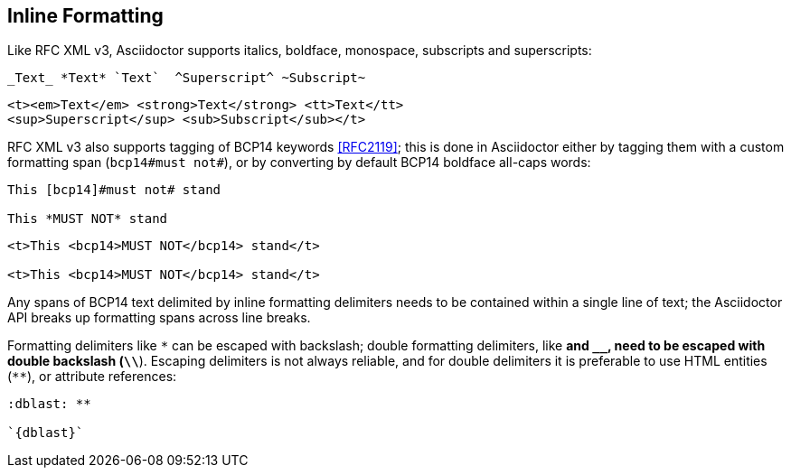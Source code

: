 == Inline Formatting

Like RFC XML v3, Asciidoctor supports italics, boldface, monospace, subscripts
and superscripts:

[source,asciidoc]
----
_Text_ *Text* `Text`  ^Superscript^ ~Subscript~
----

[source,xml]
----
<t><em>Text</em> <strong>Text</strong> <tt>Text</tt> 
<sup>Superscript</sup> <sub>Subscript</sub></t>
----

RFC XML v3 also supports tagging of BCP14 keywords <<RFC2119>>; this is done in
Asciidoctor either by tagging them with a custom formatting span (`bcp14#must
not#`), or by converting by default BCP14 boldface all-caps words:

[source,asciidoc]
----
This [bcp14]#must not# stand

This *MUST NOT* stand
----

[source,xml]
----
<t>This <bcp14>MUST NOT</bcp14> stand</t>

<t>This <bcp14>MUST NOT</bcp14> stand</t>
----

Any spans of BCP14 text delimited by inline formatting delimiters needs to be
contained within a single line of text; the Asciidoctor API breaks up
formatting spans across line breaks.

Formatting delimiters like `*` can be escaped with backslash; double formatting
delimiters, like ``**`` and `__`, need to be escaped with double backslash
(`\\**`). Escaping delimiters is not always reliable, and for double delimiters
it is preferable to use HTML entities (`&#42;&#42;`), or attribute references:

[source,asciidoc]
----
:dblast: **

`{dblast}`
----



